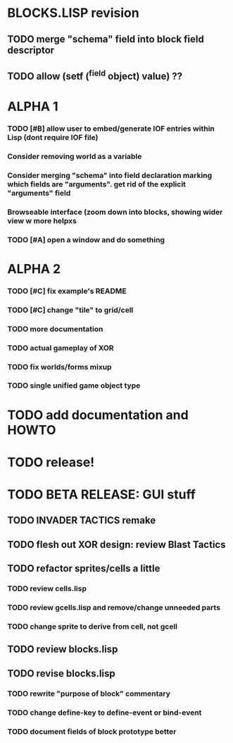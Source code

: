 * BLOCKS.LISP revision
** TODO merge "schema" field into block field descriptor
** TODO allow (setf (^field object) value) ??
* ALPHA 1
*** TODO [#B] allow user to embed/generate IOF entries within Lisp (dont require IOF file)
*** Consider removing *world* as a variable
*** Consider merging "schema" into field declaration marking which fields are "arguments". get rid of the explicit "arguments" field
*** Browseable interface (zoom down into blocks, showing wider view w more helpxs
*** TODO [#A] open a window and do something
* ALPHA 2
*** TODO [#C] fix example's README
*** TODO [#C] change "tile" to grid/cell
*** TODO more documentation
*** TODO actual gameplay of XOR
*** TODO fix worlds/forms mixup
*** TODO single unified game object type
* TODO add documentation and HOWTO
* TODO release!
* TODO BETA RELEASE: GUI stuff
** TODO INVADER TACTICS remake
** TODO flesh out XOR design: review Blast Tactics
** TODO refactor sprites/cells a little
*** TODO review cells.lisp
*** TODO review gcells.lisp and remove/change unneeded parts
*** TODO change sprite to derive from cell, not gcell
** TODO review blocks.lisp
** TODO revise blocks.lisp
*** TODO rewrite "purpose of block" commentary
*** TODO change define-key to define-event or bind-event
*** TODO document fields of block prototype better
